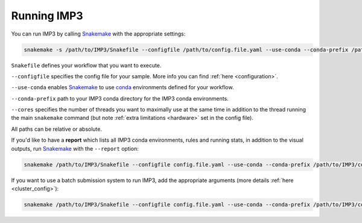 .. _run_IMP:

============
Running IMP3
============

You can run IMP3 by calling `Snakemake <https://snakemake.readthedocs.io/en/stable/>`_ with the appropriate settings:

.. code-block:: console

  snakemake -s /path/to/IMP3/Snakefile --configfile /path/to/config.file.yaml --use-conda --conda-prefix /path/to/IMP3/conda --cores corenumber

``Snakefile`` defines your workflow that you want to execute.

``--configfile`` specifies the config file for your sample. More info you can find :ref:`here <configuration>`.

``--use-conda`` enables `Snakemake <https://snakemake.readthedocs.io/en/stable/>`_ to use `conda <https://docs.conda.io/en/latest/>`_ environments defined for your workflow.

``--conda-prefix`` path to your IMP3 conda directory for the IMP3 conda environments.

``--cores`` specifies the number of threads you want to maximally use at the same time in addition to the
thread running the main ``snakemake`` command (but note :ref:`extra limitations <hardware>` set in the config file).

All paths can be relative or absolute. 

.. _run_report:

If you'd like to have a **report** which lists all IMP3 conda environments, rules and running stats, in addition
to the visual outputs, run `Snakemake <https://snakemake.readthedocs.io/en/stable/>`_ with the ``--report`` option:

.. code-block:: console

  snakemake /path/to/IMP3/Snakefile --configfile config.file.yaml --use-conda --conda-prefix /path/to/IMP3/conda --cores corenumber --report

.. _run_cluster:

If you want to use a batch submission system to run IMP3, add the appropriate arguments (more details :ref:`here <cluster_config>`):

.. code-block:: console

  snakemake /path/to/IMP3/Snakefile --configfile config.file.yaml --use-conda --conda-prefix /path/to/IMP3/conda --cores corenumber --cluster-config /path/to/IMP3/config/cluster.config.yaml --cluster "{cluster.call} {cluster.runtime}{params.runtime} {cluster.mem_per_cpu}{params.mem} {cluster.threads}{threads} {cluster.partition} {cluster.nodes}" 


